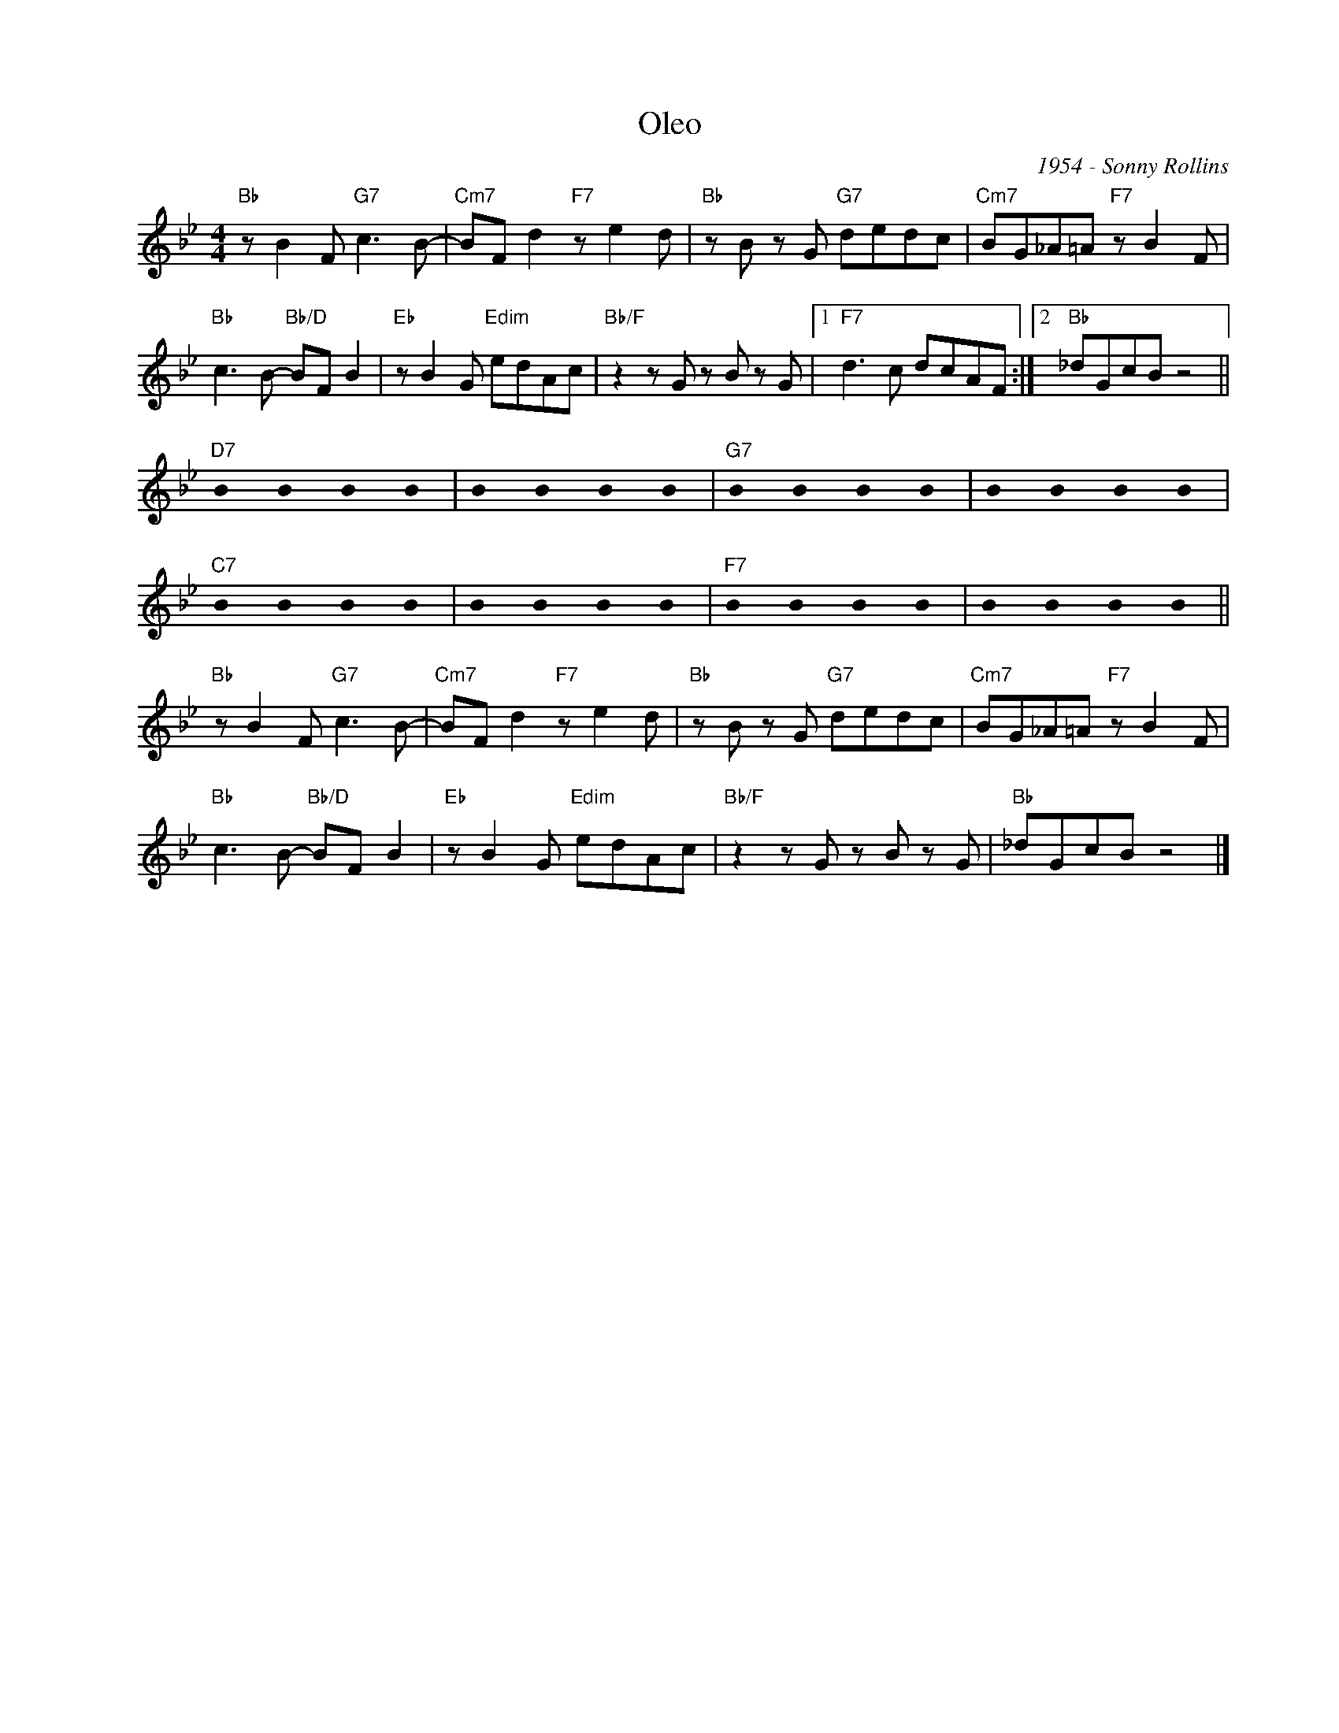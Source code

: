 X:1
T:Oleo
C:1954 - Sonny Rollins
Z:www.realbook.site
L:1/8
M:4/4
I:linebreak $
K:Bb
U:s=!stemless!
V:1 treble nm=" " snm=" "
V:1
"Bb" z B2 F"G7" c3 B- |"Cm7" BF d2"F7" z e2 d |"Bb" z B z G"G7" dedc |"Cm7" BG_A=A"F7" z B2 F |$ %4
"Bb" c3 B-"Bb/D" BF B2 |"Eb" z B2 G"Edim" edAc |"Bb/F" z2 z G z B z G |1"F7" d3 c dcAF :|2 %8
"Bb" _dGcB z4 ||$"D7" sB2 sB2 sB2 sB2 | sB2 sB2 sB2 sB2 |"G7" sB2 sB2 sB2 sB2 | sB2 sB2 sB2 sB2 |$ %13
"C7" sB2 sB2 sB2 sB2 | sB2 sB2 sB2 sB2 |"F7" sB2 sB2 sB2 sB2 | sB2 sB2 sB2 sB2 ||$ %17
"Bb" z B2 F"G7" c3 B- |"Cm7" BF d2"F7" z e2 d |"Bb" z B z G"G7" dedc |"Cm7" BG_A=A"F7" z B2 F |$ %21
"Bb" c3 B-"Bb/D" BF B2 |"Eb" z B2 G"Edim" edAc |"Bb/F" z2 z G z B z G |"Bb" _dGcB z4 |] %25

